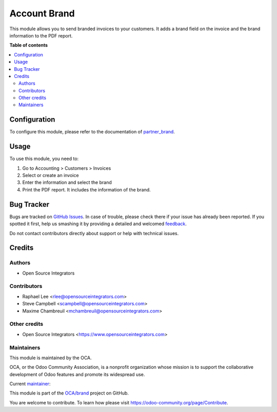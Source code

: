 =============
Account Brand
=============

.. !!!!!!!!!!!!!!!!!!!!!!!!!!!!!!!!!!!!!!!!!!!!!!!!!!!!
   !! This file is generated by oca-gen-addon-readme !!
   !! changes will be overwritten.                   !!
   !!!!!!!!!!!!!!!!!!!!!!!!!!!!!!!!!!!!!!!!!!!!!!!!!!!!

.. |badge1| image:: https://img.shields.io/badge/maturity-Beta-yellow.png
    :target: https://odoo-community.org/page/development-status
    :alt: Beta
.. |badge2| image:: https://img.shields.io/badge/licence-AGPL--3-blue.png
    :target: http://www.gnu.org/licenses/agpl-3.0-standalone.html
    :alt: License: AGPL-3
.. |badge3| image:: https://img.shields.io/badge/github-OCA%2Fbrand-lightgray.png?logo=github
    :target: https://github.com/OCA/brand/tree/12.0/account_brand
    :alt: OCA/brand
.. |badge4| image:: https://img.shields.io/badge/weblate-Translate%20me-F47D42.png
    :target: https://translation.odoo-community.org/projects/brand-12-0/brand-12-0-account_brand
    :alt: Translate me on Weblate
.. |badge5| image:: https://img.shields.io/badge/runbot-Try%20me-875A7B.png
    :target: https://runbot.odoo-community.org/runbot/284/12.0
    :alt: Try me on Runbot

|badge1| |badge2| |badge3| |badge4| |badge5| 

This module allows you to send branded invoices to your customers.
It adds a brand field on the invoice and the brand information to the PDF
report.

**Table of contents**

.. contents::
   :local:

Configuration
=============

To configure this module, please refer to the documentation of
`partner_brand <https://github.com/OCA/brand/blob/12.0/partner_brand/README.rst>`_.

Usage
=====

To use this module, you need to:

#. Go to Accounting > Customers > Invoices
#. Select or create an invoice
#. Enter the information and select the brand
#. Print the PDF report. It includes the information of the brand.

Bug Tracker
===========

Bugs are tracked on `GitHub Issues <https://github.com/OCA/brand/issues>`_.
In case of trouble, please check there if your issue has already been reported.
If you spotted it first, help us smashing it by providing a detailed and welcomed
`feedback <https://github.com/OCA/brand/issues/new?body=module:%20account_brand%0Aversion:%2012.0%0A%0A**Steps%20to%20reproduce**%0A-%20...%0A%0A**Current%20behavior**%0A%0A**Expected%20behavior**>`_.

Do not contact contributors directly about support or help with technical issues.

Credits
=======

Authors
~~~~~~~

* Open Source Integrators

Contributors
~~~~~~~~~~~~

* Raphael Lee <rlee@opensourceintegrators.com>
* Steve Campbell <scampbell@opensourceintegrators.com>
* Maxime Chambreuil <mchambreuil@opensourceintegrators.com>

Other credits
~~~~~~~~~~~~~

* Open Source Integrators <https://www.opensourceintegrators.com>

Maintainers
~~~~~~~~~~~

This module is maintained by the OCA.

.. image:: https://odoo-community.org/logo.png
   :alt: Odoo Community Association
   :target: https://odoo-community.org

OCA, or the Odoo Community Association, is a nonprofit organization whose
mission is to support the collaborative development of Odoo features and
promote its widespread use.

.. |maintainer-osi-scampbell| image:: https://github.com/osi-scampbell.png?size=40px
    :target: https://github.com/osi-scampbell
    :alt: osi-scampbell

Current `maintainer <https://odoo-community.org/page/maintainer-role>`__:

|maintainer-osi-scampbell| 

This module is part of the `OCA/brand <https://github.com/OCA/brand/tree/12.0/account_brand>`_ project on GitHub.

You are welcome to contribute. To learn how please visit https://odoo-community.org/page/Contribute.
